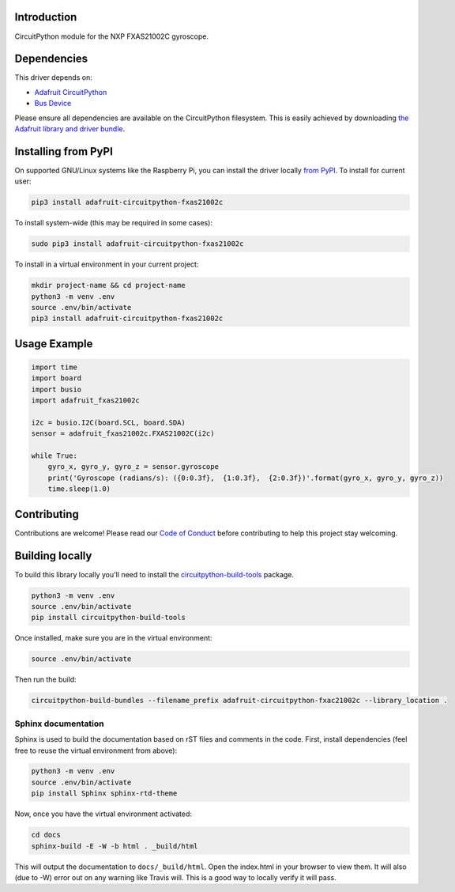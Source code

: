 Introduction
============

.. image:: https://readthedocs.org/projects/adafruit-circuitpython-fxas21002c/badge/?version=latest
    :target: https://circuitpython.readthedocs.io/projects/fxas21002c/en/latest/
    :alt: Documentation Status

.. image:: https://img.shields.io/discord/327254708534116352.svg
    :target: https://discord.gg/nBQh6qu
    :alt: Discord

.. image:: https://travis-ci.com/adafruit/Adafruit_CircuitPython_FXAS21002C.svg?branch=master
    :target: https://travis-ci.com/adafruit/Adafruit_CircuitPython_FXAS21002C
    :alt: Build Status

CircuitPython module for the NXP FXAS21002C gyroscope.

Dependencies
=============
This driver depends on:

* `Adafruit CircuitPython <https://github.com/adafruit/circuitpython>`_
* `Bus Device <https://github.com/adafruit/Adafruit_CircuitPython_BusDevice>`_

Please ensure all dependencies are available on the CircuitPython filesystem.
This is easily achieved by downloading
`the Adafruit library and driver bundle <https://github.com/adafruit/Adafruit_CircuitPython_Bundle>`_.

Installing from PyPI
=====================
On supported GNU/Linux systems like the Raspberry Pi, you can install the driver locally `from
PyPI <https://pypi.org/project/adafruit-circuitpython-fxas21002c/>`_. To install for current user:

.. code-block:: shell

    pip3 install adafruit-circuitpython-fxas21002c

To install system-wide (this may be required in some cases):

.. code-block:: shell

    sudo pip3 install adafruit-circuitpython-fxas21002c

To install in a virtual environment in your current project:

.. code-block:: shell

    mkdir project-name && cd project-name
    python3 -m venv .env
    source .env/bin/activate
    pip3 install adafruit-circuitpython-fxas21002c

Usage Example
=============

.. code-block:: python

    import time
    import board
    import busio
    import adafruit_fxas21002c

    i2c = busio.I2C(board.SCL, board.SDA)
    sensor = adafruit_fxas21002c.FXAS21002C(i2c)

    while True:
        gyro_x, gyro_y, gyro_z = sensor.gyroscope
        print('Gyroscope (radians/s): ({0:0.3f},  {1:0.3f},  {2:0.3f})'.format(gyro_x, gyro_y, gyro_z))
        time.sleep(1.0)


Contributing
============

Contributions are welcome! Please read our `Code of Conduct
<https://github.com/adafruit/Adafruit_CircuitPython_fxas21002c/blob/master/CODE_OF_CONDUCT.md>`_
before contributing to help this project stay welcoming.

Building locally
================

To build this library locally you'll need to install the
`circuitpython-build-tools <https://github.com/adafruit/circuitpython-build-tools>`_ package.

.. code-block:: shell

    python3 -m venv .env
    source .env/bin/activate
    pip install circuitpython-build-tools

Once installed, make sure you are in the virtual environment:

.. code-block:: shell

    source .env/bin/activate

Then run the build:

.. code-block:: shell

    circuitpython-build-bundles --filename_prefix adafruit-circuitpython-fxac21002c --library_location .

Sphinx documentation
-----------------------

Sphinx is used to build the documentation based on rST files and comments in the code. First,
install dependencies (feel free to reuse the virtual environment from above):

.. code-block:: shell

    python3 -m venv .env
    source .env/bin/activate
    pip install Sphinx sphinx-rtd-theme

Now, once you have the virtual environment activated:

.. code-block:: shell

    cd docs
    sphinx-build -E -W -b html . _build/html

This will output the documentation to ``docs/_build/html``. Open the index.html in your browser to
view them. It will also (due to -W) error out on any warning like Travis will. This is a good way to
locally verify it will pass.
